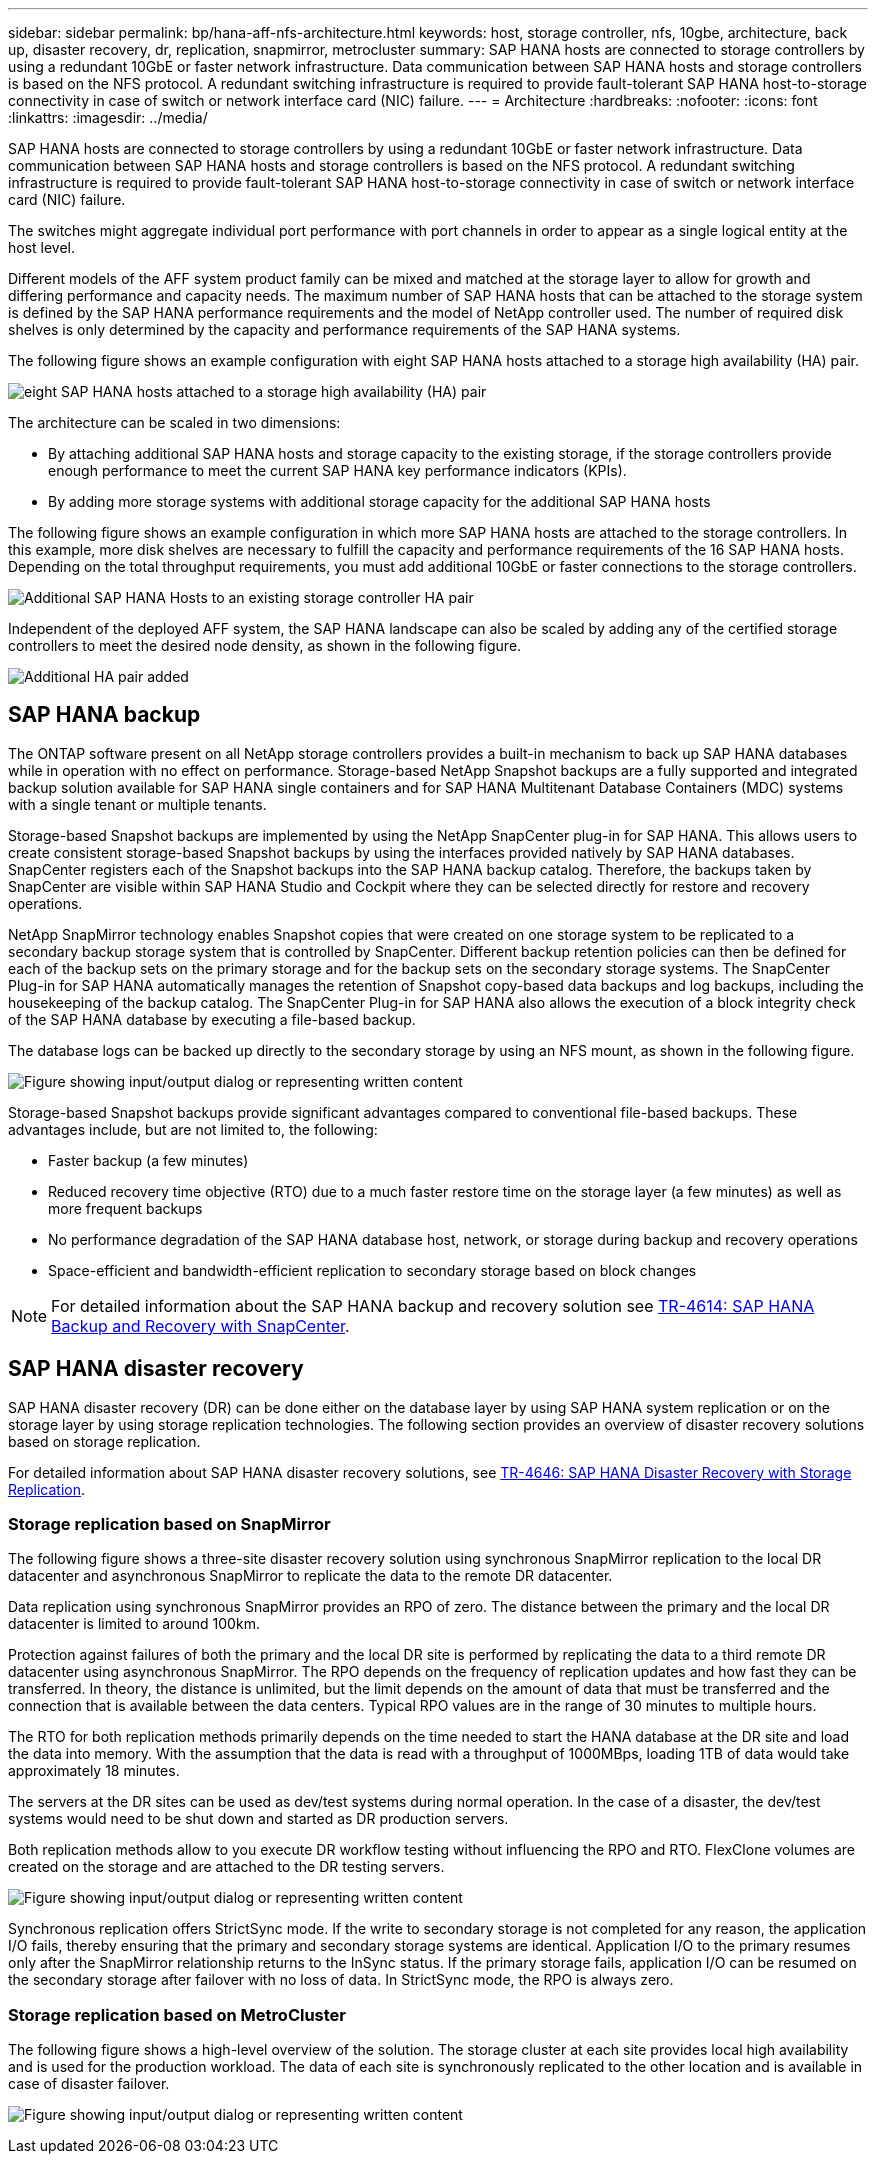 ---
sidebar: sidebar
permalink: bp/hana-aff-nfs-architecture.html
keywords: host, storage controller, nfs, 10gbe, architecture, back up, disaster recovery, dr, replication, snapmirror, metrocluster
summary: SAP HANA hosts are connected to storage controllers by using a redundant 10GbE or faster network infrastructure. Data communication between SAP HANA hosts and storage controllers is based on the NFS protocol. A redundant switching infrastructure is required to provide fault-tolerant SAP HANA host-to-storage connectivity in case of switch or network interface card (NIC) failure.
---
= Architecture
:hardbreaks:
:nofooter:
:icons: font
:linkattrs:
:imagesdir: ../media/

//
// This file was created with NDAC Version 2.0 (August 17, 2020)
//
// 2021-05-20 16:44:23.291080
//

[.lead]
SAP HANA hosts are connected to storage controllers by using a redundant 10GbE or faster network infrastructure. Data communication between SAP HANA hosts and storage controllers is based on the NFS protocol. A redundant switching infrastructure is required to provide fault-tolerant SAP HANA host-to-storage connectivity in case of switch or network interface card (NIC) failure.

The switches might aggregate individual port performance with port channels in order to appear as a single logical entity at the host level.

Different models of the AFF system product family can be mixed and matched at the storage layer to allow for growth and differing performance and capacity needs. The maximum number of SAP HANA hosts that can be attached to the storage system is defined by the SAP HANA performance requirements and the model of NetApp controller used. The number of required disk shelves is only determined by the capacity and performance requirements of the SAP HANA systems.

The following figure shows an example configuration with eight SAP HANA hosts attached to a storage high availability (HA) pair.

image:saphana_aff_nfs_image2a.png["eight SAP HANA hosts attached to a storage high availability (HA) pair"]


The architecture can be scaled in two dimensions:

* By attaching additional SAP HANA hosts and storage capacity to the existing storage, if the storage controllers provide enough performance to meet the current SAP HANA key performance indicators (KPIs).
* By adding more storage systems with additional storage capacity for the additional SAP HANA hosts

The following figure shows an example configuration in which more SAP HANA hosts are attached to the storage controllers. In this example, more disk shelves are necessary to fulfill the capacity and performance requirements of the 16 SAP HANA hosts. Depending on the total throughput requirements, you must add additional 10GbE or faster connections to the storage controllers.

image:saphana_aff_nfs_image3a.png["Additional SAP HANA Hosts to an existing storage controller HA pair"]

Independent of the deployed AFF system, the SAP HANA landscape can also be scaled by adding any of the certified storage controllers to meet the desired node density, as shown in the following figure.

image:saphana_aff_nfs_image4a.png["Additional HA pair added"]

== SAP HANA backup

The ONTAP software present on all NetApp storage controllers provides a built-in mechanism to back up SAP HANA databases while in operation with no effect on performance. Storage-based NetApp Snapshot backups are a fully supported and integrated backup solution available for SAP HANA single containers and for SAP HANA Multitenant Database Containers (MDC) systems with a single tenant or multiple tenants.

Storage-based Snapshot backups are implemented by using the NetApp SnapCenter plug-in for SAP HANA. This allows users to create consistent storage-based Snapshot backups by using the interfaces provided natively by SAP HANA databases. SnapCenter registers each of the Snapshot backups into the SAP HANA backup catalog. Therefore, the backups taken by SnapCenter are visible within SAP HANA Studio and Cockpit where they can be selected directly for restore and recovery operations.

NetApp SnapMirror technology enables Snapshot copies that were created on one storage system to be replicated to a secondary backup storage system that is controlled by SnapCenter. Different backup retention policies can then be defined for each of the backup sets on the primary storage and for the backup sets on the secondary storage systems. The SnapCenter Plug-in for SAP HANA automatically manages the retention of Snapshot copy-based data backups and log backups, including the housekeeping of the backup catalog. The SnapCenter Plug-in for SAP HANA also allows the execution of a block integrity check of the SAP HANA database by executing a file-based backup.

The database logs can be backed up directly to the secondary storage by using an NFS mount, as shown in the following figure.

image:saphana_aff_nfs_image6.jpg["Figure showing input/output dialog or representing written content"]

Storage-based Snapshot backups provide significant advantages compared to conventional file-based backups. These advantages include, but are not limited to,  the following:

* Faster backup (a few minutes)
* Reduced recovery time objective (RTO) due to a much faster restore time on the storage layer (a few minutes) as well as more frequent backups
* No performance degradation of the SAP HANA database host, network, or storage during backup and recovery operations
* Space-efficient and bandwidth-efficient replication to secondary storage based on block changes

[NOTE]
For detailed information about the SAP HANA backup and recovery solution see link:../backup/hana-br-scs-overview.html[TR-4614: SAP HANA Backup and Recovery with SnapCenter^].

== SAP HANA disaster recovery

SAP HANA disaster recovery (DR) can be done either on the database layer by using SAP HANA system replication or on the storage layer by using storage replication technologies. The following section provides an overview of disaster recovery solutions based on storage replication.

For detailed information about SAP HANA disaster recovery solutions, see  link:../backup/hana-dr-sr-pdf-link.html[TR-4646: SAP HANA Disaster Recovery with Storage Replication^].

=== Storage replication based on SnapMirror

The following figure shows a three-site disaster recovery solution using synchronous SnapMirror replication to the local DR datacenter and asynchronous SnapMirror to replicate the data to the remote DR datacenter.

Data replication using synchronous SnapMirror provides an RPO of zero. The distance between the primary and the local DR datacenter is limited to around 100km.

Protection against failures of both the primary and the local DR site is performed by replicating the data to a third remote DR datacenter using asynchronous SnapMirror. The RPO depends on the frequency of replication updates and how fast they can be transferred. In theory, the distance is unlimited, but the limit depends on the amount of data that must be transferred and the connection that is available between the data centers. Typical RPO values are in the range of 30 minutes to multiple hours.

The RTO for both replication methods primarily depends on the time needed to start the HANA database at the DR site and load the data into memory. With the assumption that the data is read with a throughput of 1000MBps, loading 1TB of data would take approximately 18 minutes.

The servers at the DR sites can be used as dev/test systems during normal operation. In the case of a disaster, the dev/test systems would need to be shut down and started as DR production servers.

Both replication methods allow to you execute DR workflow testing without influencing the RPO and RTO. FlexClone volumes are created on the storage and are attached to the DR testing servers.

image:saphana_aff_nfs_image7.png["Figure showing input/output dialog or representing written content"]

Synchronous replication offers StrictSync mode. If the write to secondary storage is not completed for any reason, the application I/O fails, thereby ensuring that the primary and secondary storage systems are identical. Application I/O to the primary resumes only after the SnapMirror relationship returns to the InSync status. If the primary storage fails, application I/O can be resumed on the secondary storage after failover with no loss of data. In StrictSync mode, the RPO is always zero.

=== Storage replication based on MetroCluster

The following figure shows a high-level overview of the solution. The storage cluster at each site provides local high availability and is used for the production workload. The data of each site is synchronously replicated to the other location and is available in case of disaster failover.

image:saphana_aff_nfs_image8.png["Figure showing input/output dialog or representing written content"]


